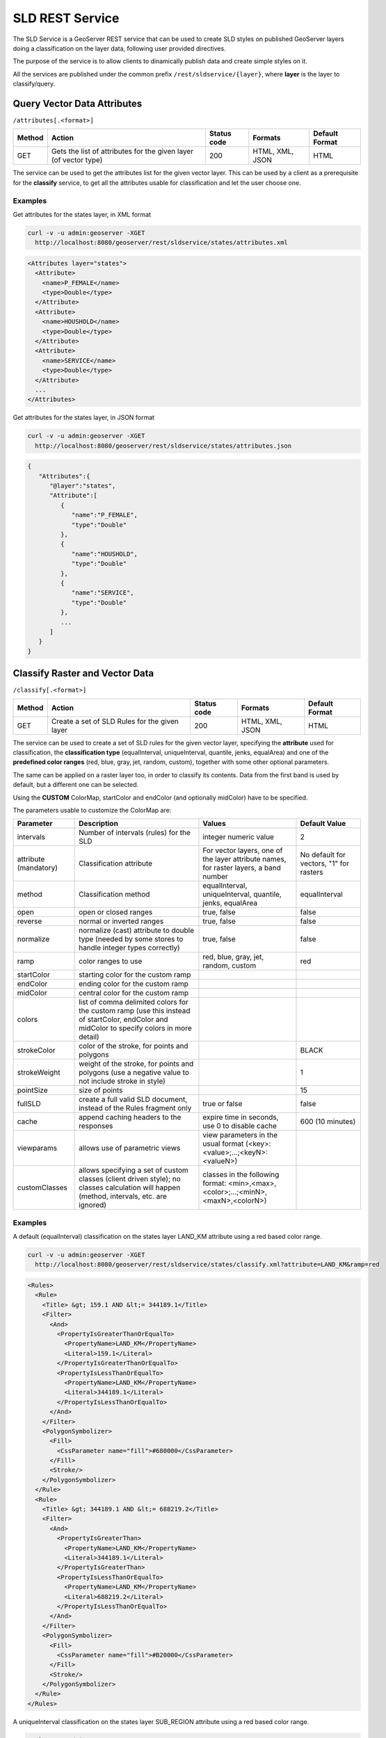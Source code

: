 .. _extensions_sldservice:

SLD REST Service
================

The SLD Service is a GeoServer REST service that can be used to create SLD styles on published GeoServer
layers doing a classification on the layer data, following user provided directives.

The purpose of the service is to allow clients to dinamically publish data and create simple styles on it.

All the services are published under the common prefix ``/rest/sldservice/{layer}``, where **layer** is 
the layer to classify/query.

Query Vector Data Attributes
----------------------------
``/attributes[.<format>]``

.. list-table::
   :header-rows: 1

   * - Method
     - Action
     - Status code
     - Formats
     - Default Format
   * - GET
     - Gets the list of attributes for the given layer (of vector type)
     - 200
     - HTML, XML, JSON
     - HTML

The service can be used to get the attributes list for the given vector layer.
This can be used by a client as a prerequisite for the **classify** service, to
get all the attributes usable for classification and let the user choose one.

Examples
~~~~~~~~~~
Get attributes for the states layer, in XML format
 
.. code-block:: console

   curl -v -u admin:geoserver -XGET 
     http://localhost:8080/geoserver/rest/sldservice/states/attributes.xml
          
.. code-block:: xml

    <Attributes layer="states">
      <Attribute>
        <name>P_FEMALE</name>
        <type>Double</type>
      </Attribute>
      <Attribute>
        <name>HOUSHOLD</name>
        <type>Double</type>
      </Attribute>
      <Attribute>
        <name>SERVICE</name>
        <type>Double</type>
      </Attribute>
      ...
    </Attributes>

Get attributes for the states layer, in JSON format
 
.. code-block:: console

   curl -v -u admin:geoserver -XGET 
     http://localhost:8080/geoserver/rest/sldservice/states/attributes.json
          
.. code-block:: javascript

    {  
       "Attributes":{  
          "@layer":"states",
          "Attribute":[  
             {  
                "name":"P_FEMALE",
                "type":"Double"
             },
             {  
                "name":"HOUSHOLD",
                "type":"Double"
             },
             {  
                "name":"SERVICE",
                "type":"Double"
             },
             ...
          ]
       }
    }
    
Classify Raster and Vector Data
-------------------------------
``/classify[.<format>]``

.. list-table::
   :header-rows: 1

   * - Method
     - Action
     - Status code
     - Formats
     - Default Format
   * - GET
     - Create a set of SLD Rules for the given layer
     - 200
     - HTML, XML, JSON
     - HTML

The service can be used to create a set of SLD rules for the given vector
layer, specifying the **attribute** used for classification, the  **classification 
type** (equalInterval, uniqueInterval, quantile, jenks, equalArea) and one of the
**predefined color ranges** (red, blue, gray, jet, random, custom), together
with some other optional parameters.

The same can be applied on a raster layer too, in order to classify its contents. Data from the first
band is used by default, but a different one can be selected.

Using the **CUSTOM** ColorMap, startColor and endColor (and optionally midColor)
have to be specified.

The parameters usable to customize the ColorMap are:

.. list-table::
   :header-rows: 1

   * - Parameter
     - Description
     - Values
     - Default Value
   * - intervals
     - Number of intervals (rules) for the SLD
     - integer numeric value
     - 2
   * - attribute (mandatory)
     - Classification attribute
     - For vector layers, one of the layer attribute names, for raster layers, a band number
     - No default for vectors, "1" for rasters
   * - method
     - Classification method
     - equalInterval, uniqueInterval, quantile, jenks, equalArea
     - equalInterval
   * - open
     - open or closed ranges
     - true, false
     - false
   * - reverse
     - normal or inverted ranges
     - true, false
     - false
   * - normalize
     - normalize (cast) attribute to double type (needed by some stores to handle integer types correctly)
     - true, false
     - false
   * - ramp
     - color ranges to use
     - red, blue, gray, jet, random, custom
     - red
   * - startColor
     - starting color for the custom ramp
     - 
     - 
   * - endColor
     - ending color for the custom ramp
     - 
     - 
   * - midColor
     - central color for the custom ramp
     - 
     -
   * - colors
     - list of comma delimited colors for the custom ramp (use this instead of startColor, endColor and midColor to specify colors in more detail)
     - 
     -
   * - strokeColor
     - color of the stroke, for points and polygons
     - 
     - BLACK
   * - strokeWeight
     - weight of the stroke, for points and polygons (use a negative value to not include stroke in style)
     - 
     - 1
   * - pointSize
     - size of points
     - 
     - 15
   * - fullSLD
     - create a full valid SLD document, instead of the Rules fragment only
     - true or false
     - false
   * - cache
     - append caching headers to the responses
     - expire time in seconds, use 0 to disable cache
     - 600 (10 minutes)
   * - viewparams
     - allows use of parametric views
     - view parameters in the usual format (<key>:<value>;...;<keyN>:<valueN>)
     - 
   * - customClasses
     - allows specifying a set of custom classes (client driven style); no classes calculation will happen (method, intervals, etc. are ignored)
     - classes in the following format: <min>,<max>,<color>;...;<minN>,<maxN>,<colorN>)
     - 
    
Examples
~~~~~~~~~~
A default (equalInterval) classification on the states layer LAND_KM attribute using 
a red based color range.
 
.. code-block:: console

   curl -v -u admin:geoserver -XGET 
     http://localhost:8080/geoserver/rest/sldservice/states/classify.xml?attribute=LAND_KM&ramp=red
          
.. code-block:: xml
    
    <Rules>
      <Rule>
        <Title> &gt; 159.1 AND &lt;= 344189.1</Title>
        <Filter>
          <And>
            <PropertyIsGreaterThanOrEqualTo>
              <PropertyName>LAND_KM</PropertyName>
              <Literal>159.1</Literal>
            </PropertyIsGreaterThanOrEqualTo>
            <PropertyIsLessThanOrEqualTo>
              <PropertyName>LAND_KM</PropertyName>
              <Literal>344189.1</Literal>
            </PropertyIsLessThanOrEqualTo>
          </And>
        </Filter>
        <PolygonSymbolizer>
          <Fill>
            <CssParameter name="fill">#680000</CssParameter>
          </Fill>
          <Stroke/>
        </PolygonSymbolizer>
      </Rule>
      <Rule>
        <Title> &gt; 344189.1 AND &lt;= 688219.2</Title>
        <Filter>
          <And>
            <PropertyIsGreaterThan>
              <PropertyName>LAND_KM</PropertyName>
              <Literal>344189.1</Literal>
            </PropertyIsGreaterThan>
            <PropertyIsLessThanOrEqualTo>
              <PropertyName>LAND_KM</PropertyName>
              <Literal>688219.2</Literal>
            </PropertyIsLessThanOrEqualTo>
          </And>
        </Filter>
        <PolygonSymbolizer>
          <Fill>
            <CssParameter name="fill">#B20000</CssParameter>
          </Fill>
          <Stroke/>
        </PolygonSymbolizer>
      </Rule>
    </Rules>
    
A uniqueInterval classification on the states layer SUB_REGION attribute using 
a red based color range.
 
.. code-block:: console

   curl -v -u admin:geoserver -XGET 
     http://localhost:8080/geoserver/rest/sldservice/states/classify.xml?attribute=SUB_REGION&ramp=red&method=uniqueInterval
          
.. code-block:: xml
    
    <Rules>
      <Rule>
        <Title>E N Cen</Title>
        <Filter>
          <PropertyIsEqualTo>
            <PropertyName>SUB_REGION</PropertyName>
            <Literal>E N Cen</Literal>
          </PropertyIsEqualTo>
        </Filter>
        <PolygonSymbolizer>
          <Fill>
            <CssParameter name="fill">#330000</CssParameter>
          </Fill>
          <Stroke/>
        </PolygonSymbolizer>
      </Rule>
      <Rule>
        <Title>E S Cen</Title>
        <Filter>
          <PropertyIsEqualTo>
            <PropertyName>SUB_REGION</PropertyName>
            <Literal>E S Cen</Literal>
          </PropertyIsEqualTo>
        </Filter>
        <PolygonSymbolizer>
          <Fill>
            <CssParameter name="fill">#490000</CssParameter>
          </Fill>
          <Stroke/>
        </PolygonSymbolizer>
      </Rule>
      ...
    </Rules>
    
A uniqueInterval classification on the states layer SUB_REGION attribute using 
a red based color range and 3 intervals.

 
.. code-block:: console

   curl -v -u admin:geoserver -XGET 
     http://localhost:8080/geoserver/rest/sldservice/states/classify.xml?attribute=SUB_REGION&ramp=red&method=uniqueInterval&intervals=3
          
.. code-block:: xml
    
    <string>Intervals: 9</string>

A quantile classification on the states layer PERSONS attribute with a custom
color ramp and 3 **closed** intervals.
 
.. code-block:: console

   curl -v -u admin:geoserver -XGET 
     http://localhost:8080/geoserver/rest/sldservice/states/classify.xml?attribute=PERSONS&ramp=CUSTOM&method=quantile&intervals=3&startColor=0xFF0000&endColor=0x0000FF
          
.. code-block:: xml
    
    <Rules>
      <Rule>
        <Title> &gt; 453588.0 AND &lt;= 2477574.0</Title>
        <Filter>
          <And>
            <PropertyIsGreaterThanOrEqualTo>
              <PropertyName>PERSONS</PropertyName>
              <Literal>453588.0</Literal>
            </PropertyIsGreaterThanOrEqualTo>
            <PropertyIsLessThanOrEqualTo>
              <PropertyName>PERSONS</PropertyName>
              <Literal>2477574.0</Literal>
            </PropertyIsLessThanOrEqualTo>
          </And>
        </Filter>
        <PolygonSymbolizer>
          <Fill>
            <CssParameter name="fill">#FF0000</CssParameter>
          </Fill>
          <Stroke/>
        </PolygonSymbolizer>
      </Rule>
      <Rule>
        <Title> &gt; 2477574.0 AND &lt;= 4866692.0</Title>
        <Filter>
          <And>
            <PropertyIsGreaterThan>
              <PropertyName>PERSONS</PropertyName>
              <Literal>2477574.0</Literal>
            </PropertyIsGreaterThan>
            <PropertyIsLessThanOrEqualTo>
              <PropertyName>PERSONS</PropertyName>
              <Literal>4866692.0</Literal>
            </PropertyIsLessThanOrEqualTo>
          </And>
        </Filter>
        <PolygonSymbolizer>
          <Fill>
            <CssParameter name="fill">#AA0055</CssParameter>
          </Fill>
          <Stroke/>
        </PolygonSymbolizer>
      </Rule>
      <Rule>
        <Title> &gt; 4866692.0 AND &lt;= 2.9760021E7</Title>
        <Filter>
          <And>
            <PropertyIsGreaterThan>
              <PropertyName>PERSONS</PropertyName>
              <Literal>4866692.0</Literal>
            </PropertyIsGreaterThan>
            <PropertyIsLessThanOrEqualTo>
              <PropertyName>PERSONS</PropertyName>
              <Literal>2.9760021E7</Literal>
            </PropertyIsLessThanOrEqualTo>
          </And>
        </Filter>
        <PolygonSymbolizer>
          <Fill>
            <CssParameter name="fill">#5500AA</CssParameter>
          </Fill>
          <Stroke/>
        </PolygonSymbolizer>
      </Rule>
    </Rules>
    
A quantile classification on the states layer PERSONS attribute with a custom
color ramp and 3 **open** intervals.
 
.. code-block:: console

   curl -v -u admin:geoserver -XGET 
     http://localhost:8080/geoserver/rest/sldservice/states/classify.xml?attribute=PERSONS&ramp=CUSTOM&method=quantile&intervals=3&startColor=0xFF0000&endColor=0x0000FF&open=true
          
.. code-block:: xml
    
    <Rules>
      <Rule>
        <Title> &lt;= 2477574.0</Title>
        <Filter>
          <PropertyIsLessThanOrEqualTo>
            <PropertyName>PERSONS</PropertyName>
            <Literal>2477574.0</Literal>
          </PropertyIsLessThanOrEqualTo>
        </Filter>
        <PolygonSymbolizer>
          <Fill>
            <CssParameter name="fill">#FF0000</CssParameter>
          </Fill>
          <Stroke/>
        </PolygonSymbolizer>
      </Rule>
      <Rule>
        <Title> &gt; 2477574.0 AND &lt;= 4866692.0</Title>
        <Filter>
          <And>
            <PropertyIsGreaterThan>
              <PropertyName>PERSONS</PropertyName>
              <Literal>2477574.0</Literal>
            </PropertyIsGreaterThan>
            <PropertyIsLessThanOrEqualTo>
              <PropertyName>PERSONS</PropertyName>
              <Literal>4866692.0</Literal>
            </PropertyIsLessThanOrEqualTo>
          </And>
        </Filter>
        <PolygonSymbolizer>
          <Fill>
            <CssParameter name="fill">#AA0055</CssParameter>
          </Fill>
          <Stroke/>
        </PolygonSymbolizer>
      </Rule>
      <Rule>
        <Title> &gt; 4866692.0</Title>
        <Filter>
          <PropertyIsGreaterThan>
            <PropertyName>PERSONS</PropertyName>
            <Literal>4866692.0</Literal>
          </PropertyIsGreaterThan>
        </Filter>
        <PolygonSymbolizer>
          <Fill>
            <CssParameter name="fill">#5500AA</CssParameter>
          </Fill>
          <Stroke/>
        </PolygonSymbolizer>
      </Rule>
    </Rules>

    
Classify Raster Data
--------------------

This resource is deprecated, as the classify endpoint can now handle also raster data

``/rasterize[.<format>]``

.. list-table::
   :header-rows: 1

   * - Method
     - Action
     - Status code
     - Formats
     - Default Format
   * - GET
     - Create a ColorMap SLD for the given layer (of coverage type)
     - 200
     - HTML, XML, JSON, SLD
     - HTML

The service can be used to create a ColorMap SLD for the given coverage,
specyfing the **type of ColorMap** (VALUES, INTERVALS, RAMP) and one of the
**predefined color ranges** (RED, BLUE, GRAY, JET, RANDOM, CUSTOM).

Using the **CUSTOM** ColorMap, startColor and endColor (and optionally midColor)
have to be specified.

The parameters usable to customize the ColorMap are:

.. list-table::
   :header-rows: 1

   * - Parameter
     - Description
     - Values
     - Default Value
   * - min
     - Minimum value for classification
     - double numeric value
     - 0.0
   * - max
     - Maximum value for classification
     - double numeric value
     - 100.0
   * - classes
     - Number of classes for the created map
     - integer numeric value
     - 100
   * - digits
     - Number of fractional digits for class limits (in labels)
     - integer numeric value
     - 5
   * - type
     - ColorMap type
     - INTERVALS, VALUES, RAMP
     - RAMP
   * - ramp
     - ColorMap color ranges
     - RED, BLUE, GRAY, JET, RANDOM, CUSTOM
     - RED
   * - startColor
     - starting color for the CUSTOM ramp
     - 
     - 
   * - endColor
     - ending color for the CUSTOM ramp
     - 
     - 
   * - midColor
     - central color for the CUSTOM ramp
     - 
     - 
   * - cache
     - append caching headers to the responses
     - expire time in seconds, use 0 to disable cache
     - 600 (10 minutes)

Examples
~~~~~~~~~~
A RED color ramp with 5 classes
 
.. code-block:: console

   curl -v -u admin:geoserver -XGET 
     http://localhost:8080/geoserver/rest/sldservice/sfdem/rasterize.sld?min=0&max=100&classes=5&type=RAMP&ramp=RED&digits=1
          
.. code-block:: xml

    <?xml version="1.0" encoding="UTF-8"?>
    <sld:StyledLayerDescriptor xmlns="http://www.opengis.net/sld" xmlns:sld="http://www.opengis.net/sld" xmlns:ogc="http://www.opengis.net/ogc" xmlns:gml="http://www.opengis.net/gml" version="1.0.0">
        <sld:NamedLayer>
            <sld:Name>Default Styler</sld:Name>
            <sld:UserStyle>
                <sld:Name>Default Styler</sld:Name>
                <sld:FeatureTypeStyle>
                    <sld:Name>name</sld:Name>
                    <sld:FeatureTypeName>gray</sld:FeatureTypeName>
                    <sld:Rule>
                        <sld:RasterSymbolizer>
                            <sld:ColorMap>
                                <sld:ColorMapEntry color="#000000" opacity="0" quantity="-1.0E-9" label="transparent"/>
                                <sld:ColorMapEntry color="#420000" opacity="1.0" quantity="0.0" label="0.0"/>
                                <sld:ColorMapEntry color="#670000" opacity="1.0" quantity="25.0" label="25.0"/>
                                <sld:ColorMapEntry color="#8B0000" opacity="1.0" quantity="50.0" label="50.0"/>
                                <sld:ColorMapEntry color="#B00000" opacity="1.0" quantity="75.0" label="75.0"/>
                                <sld:ColorMapEntry color="#D40000" opacity="1.0" quantity="100.0" label="100.0"/>
                            </sld:ColorMap>
                        </sld:RasterSymbolizer>
                    </sld:Rule>
                </sld:FeatureTypeStyle>
            </sld:UserStyle>
        </sld:NamedLayer>
    </sld:StyledLayerDescriptor>

        
A CUSTOM color ramp with 5 classes, with colors ranging from RED (0xFF0000) to BLUE (0x0000FF).
 
.. code-block:: console

   curl -v -u admin:geoserver -XGET 
     http://localhost:8080/geoserver/rest/sldservice/sfdem/rasterize.sld?min=0&max=100&classes=5&type=RAMP&ramp=CUSTOM&digits=1&startColor=0xFF0000&endColor=0x0000FF
          
.. code-block:: xml

    <?xml version="1.0" encoding="UTF-8"?>
    <sld:StyledLayerDescriptor xmlns="http://www.opengis.net/sld" xmlns:sld="http://www.opengis.net/sld" xmlns:ogc="http://www.opengis.net/ogc" xmlns:gml="http://www.opengis.net/gml" version="1.0.0">
        <sld:NamedLayer>
            <sld:Name>Default Styler</sld:Name>
            <sld:UserStyle>
                <sld:Name>Default Styler</sld:Name>
                <sld:FeatureTypeStyle>
                    <sld:Name>name</sld:Name>
                    <sld:FeatureTypeName>gray</sld:FeatureTypeName>
                    <sld:Rule>
                        <sld:RasterSymbolizer>
                            <sld:ColorMap>
                                <sld:ColorMapEntry color="#000000" opacity="0" quantity="-1.0E-9" label="transparent"/>
                                <sld:ColorMapEntry color="#FF0000" opacity="1.0" quantity="0.0" label="0.0"/>
                                <sld:ColorMapEntry color="#CC0033" opacity="1.0" quantity="25.0" label="25.0"/>
                                <sld:ColorMapEntry color="#990066" opacity="1.0" quantity="50.0" label="50.0"/>
                                <sld:ColorMapEntry color="#660099" opacity="1.0" quantity="75.0" label="75.0"/>
                                <sld:ColorMapEntry color="#3300CC" opacity="1.0" quantity="100.0" label="100.0"/>
                            </sld:ColorMap>
                        </sld:RasterSymbolizer>
                    </sld:Rule>
                </sld:FeatureTypeStyle>
            </sld:UserStyle>
        </sld:NamedLayer>
    </sld:StyledLayerDescriptor>
 